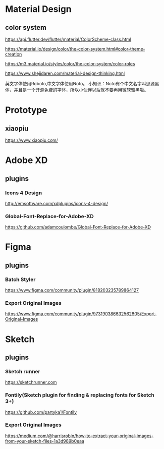 * Material Design
** color system
   https://api.flutter.dev/flutter/material/ColorScheme-class.html
   
   https://material.io/design/color/the-color-system.html#color-theme-creation

   https://m3.material.io/styles/color/the-color-system/color-roles

   https://www.shejidaren.com/material-design-thinking.html
   
   英文字体使用Roboto,中文字体使用Noto。
   小知识：Noto有个中文名字叫思源黑体，并且是一个开源免费的字体，所以小伙伴以后就不要再用微软雅黑啦。

* Prototype
** xiaopiu
   https://www.xiaopiu.com/
   
   
* Adobe XD
** plugins

*** Icons 4 Design
   http://emsoftware.com/xdplugins/icons-4-design/
   
*** Global-Font-Replace-for-Adobe-XD

   https://github.com/adamcoulombe/Global-Font-Replace-for-Adobe-XD

* Figma
** plugins  

*** Batch Styler
   https://www.figma.com/community/plugin/818203235789864127

*** Export Original Images
   https://www.figma.com/community/plugin/973190386632562805/Export-Original-Images
   
* Sketch
** plugins

*** Sketch runner
   https://sketchrunner.com

*** Fontily(Sketch plugin for finding & replacing fonts for Sketch 3+)
   https://github.com/partyka1/Fontily

*** Export Original Images
   https://medium.com/@harrisrobin/how-to-extract-your-original-images-from-your-sketch-files-1a3d989b0eaa

   


   
